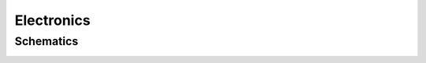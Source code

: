 Electronics
###########

Schematics
==========

.. image:: ../../_hardwareOutput/APRN-pi-schematic.svg
    :scale: 100%
